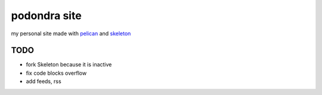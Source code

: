 podondra site
=============

my personal site made with pelican_ and
skeleton_

.. _pelican: https://blog.getpelican.com/
.. _skeleton: http://getskeleton.com/

TODO
----

- fork Skeleton because it is inactive
- fix code blocks overflow
- add feeds, rss
